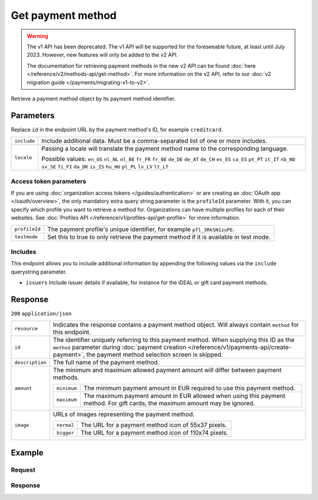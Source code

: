 Get payment method
==================
.. api-name:: Methods API
   :version: 1

.. warning:: The v1 API has been deprecated. The v1 API will be supported for the foreseeable future, at least until
             July 2023. However, new features will only be added to the v2 API.

             The documentation for retrieving payment methods in the new v2 API can be found
             :doc:`here </reference/v2/methods-api/get-method>`. For more information on the v2 API, refer to our
             :doc:`v2 migration guide </payments/migrating-v1-to-v2>`.

.. endpoint::
   :method: GET
   :url: https://api.mollie.com/v1/methods/*id*

.. authentication::
   :api_keys: true
   :organization_access_tokens: false
   :oauth: true

Retrieve a payment method object by its payment method identifier.

Parameters
----------
Replace ``id`` in the endpoint URL by the payment method's ID, for example ``creditcard``.

.. list-table::
   :widths: auto

   * - ``include``

       .. type:: string
          :required: true

     - Include additional data. Must be a comma-separated list of one or more includes.

   * - ``locale``

       .. type:: string
          :required: false

     - Passing a locale will translate the payment method name to the corresponding language.

       Possible values: ``en_US`` ``nl_NL`` ``nl_BE`` ``fr_FR`` ``fr_BE`` ``de_DE`` ``de_AT`` ``de_CH`` ``es_ES``
       ``ca_ES`` ``pt_PT`` ``it_IT`` ``nb_NO`` ``sv_SE`` ``fi_FI`` ``da_DK`` ``is_IS`` ``hu_HU`` ``pl_PL`` ``lv_LV``
       ``lt_LT``

Access token parameters
^^^^^^^^^^^^^^^^^^^^^^^
If you are using :doc:`organization access tokens </guides/authentication>` or are creating an
:doc:`OAuth app </oauth/overview>`, the only mandatory extra query string parameter is the ``profileId`` parameter. With it,
you can specify which profile you want to retrieve a method for. Organizations can have multiple profiles for each of
their websites. See :doc:`Profiles API </reference/v1/profiles-api/get-profile>` for more information.

.. list-table::
   :widths: auto

   * - ``profileId``

       .. type:: string
          :required: true

     - The payment profile's unique identifier, for example ``pfl_3RkSN1zuPE``.

   * - ``testmode``

       .. type:: boolean
          :required: false

     - Set this to true to only retrieve the payment method if it is available in test mode.

Includes
^^^^^^^^
This endpoint allows you to include additional information by appending the following values via the ``include``
querystring parameter.

* ``issuers`` Include issuer details if available, for instance for the iDEAL or gift card payment methods.

Response
--------
``200`` ``application/json``

.. list-table::
   :widths: auto

   * - ``resource``

       .. type:: string

     - Indicates the response contains a payment method object. Will always contain ``method`` for this endpoint.

   * - ``id``

       .. type:: string

     - The identifier uniquely referring to this payment method. When supplying this ID as the ``method`` parameter
       during :doc:`payment creation </reference/v1/payments-api/create-payment>`, the payment method selection screen
       is skipped.

   * - ``description``

       .. type:: string

     - The full name of the payment method.

   * - ``amount``

       .. type:: object

     - The minimum and maximum allowed payment amount will differ between payment methods.

       .. list-table::
          :widths: auto

          * - ``minimum``

              .. type:: decimal

            - The minimum payment amount in EUR required to use this payment method.

          * - ``maximum``

              .. type:: decimal

            - The maximum payment amount in EUR allowed when using this payment method. For gift cards, the maximum
              amount may be ignored.

   * - ``image``

       .. type:: object

     - URLs of images representing the payment method.

       .. list-table::
          :widths: auto

          * - ``normal``

              .. type:: string

            - The URL for a payment method icon of 55x37 pixels.

          * - ``bigger``

              .. type:: string

            - The URL for a payment method icon of 110x74 pixels.

Example
-------

Request
^^^^^^^
.. code-block:: bash
   :linenos:

   curl -X GET https://api.mollie.com/v1/methods/creditcard \
       -H "Authorization: Bearer test_dHar4XY7LxsDOtmnkVtjNVWXLSlXsM"

Response
^^^^^^^^
.. code-block:: none
   :linenos:

   HTTP/1.1 200 OK
   Content-Type: application/json

   {
       "resource": "method",
       "id": "creditcard",
       "description": "Credit card",
       "amount": {
           "minimum": "0.31",
           "maximum": "10000.00"
       },
       "image": {
           "normal": "https://www.mollie.com/images/payscreen/methods/creditcard.png",
           "bigger": "https://www.mollie.com/images/payscreen/methods/creditcard%402x.png"
       }
   }

